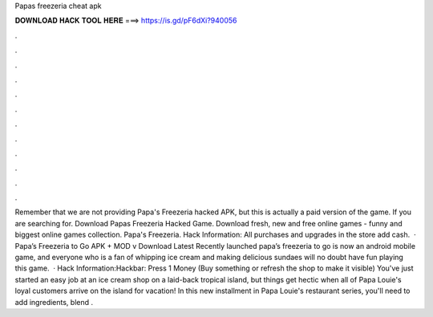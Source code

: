 Papas freezeria cheat apk

𝐃𝐎𝐖𝐍𝐋𝐎𝐀𝐃 𝐇𝐀𝐂𝐊 𝐓𝐎𝐎𝐋 𝐇𝐄𝐑𝐄 ===> https://is.gd/pF6dXi?940056

.

.

.

.

.

.

.

.

.

.

.

.

Remember that we are not providing Papa's Freezeria hacked APK, but this is actually a paid version of the game. If you are searching for. Download Papas Freezeria Hacked Game. Download fresh, new and free online games - funny and biggest online games collection. Papa's Freezeria. Hack Information: All purchases and upgrades in the store add cash.  · Papa’s Freezeria to Go APK + MOD v Download Latest Recently launched papa’s freezeria to go is now an android mobile game, and everyone who is a fan of whipping ice cream and making delicious sundaes will no doubt have fun playing this game.  · Hack Information:Hackbar: Press 1 Money (Buy something or refresh the shop to make it visible) You've just started an easy job at an ice cream shop on a laid-back tropical island, but things get hectic when all of Papa Louie's loyal customers arrive on the island for vacation! In this new installment in Papa Louie's restaurant series, you'll need to add ingredients, blend .